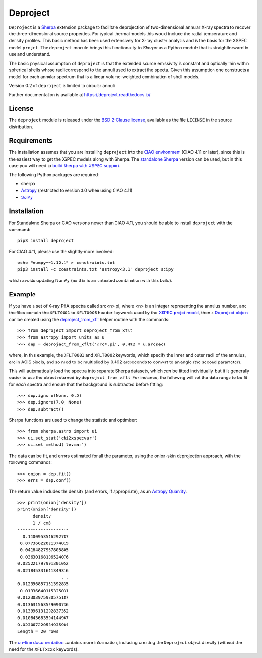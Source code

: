 Deproject
=========

``Deproject`` is a `Sherpa <https://sherpa.readthedocs.io/>`_ extension package
to facilitate deprojection of two-dimensional annular X-ray spectra to recover
the three-dimensional source properties.  For typical thermal models this would
include the radial temperature and density profiles. This basic method has been
used extensively for X-ray cluster analysis and is the basis for the XSPEC
model ``projct``.  The ``deproject`` module brings this functionality to
*Sherpa* as a Python module that is straightforward to use and understand.

The basic physical assumption of ``deproject`` is that the extended source
emissivity is constant and optically thin within spherical shells whose radii
correspond to the annuli used to extract the specta.  Given this assumption one
constructs a model for each annular spectrum that is a linear volume-weighted
combination of shell models.

Version 0.2 of ``deproject`` is limited to circular annuli.

Further documentation is available at https://deproject.readthedocs.io/

License
-------

The ``deproject`` module is released under the
`BSD 2-Clause license <https://choosealicense.com/licenses/bsd-2-clause/>`_,
available as the file ``LICENSE`` in the source distribution.

Requirements
------------

The installation assumes that you are installing ``deproject`` into
the `CIAO environment <http://cxc.harvard.edu/ciao/>`_ (CIAO 4.11 or
later), since this is the easiest way to get the XSPEC models along
with Sherpa. The `standalone Sherpa <https://sherpa.readthedocs.io/>`_
version can be used, but in this case you will need to `build Sherpa
with XSPEC support
<https://sherpa.readthedocs.io/en/latest/install.html#xspec>`_.

The following Python packages are required:

- sherpa
- `Astropy <http://www.astropy.org/>`_ (restricted to version 3.0 when
  using CIAO 4.11)
- `SciPy <https://www.scipy.org/scipylib/>`_.

Installation
------------

For Standalone Sherpa or CIAO versions newer than CIAO 4.11,
you should be able to install ``deproject`` with the command::

  pip3 install deproject

For CIAO 4.11, please use the slightly-more involved::

  echo "numpy==1.12.1" > constraints.txt
  pip3 install -c constraints.txt 'astropy<3.1' deproject scipy

which avoids updating NumPy (as this is an untested combination
with this build).

Example
-------

If you have a set of X-ray PHA spectra called src<n>.pi, where <n> is
an integer representing the annulus number, and the files contain the
``XFLT0001`` to ``XFLT0005`` header keywords used by the
`XSPEC projct model <https://asd.gsfc.nasa.gov/XSPECwiki/projct_model>`_,
then a
`Deproject object <https://deproject-test.readthedocs.io/en/latest/modules/api/deproject.deproject.Deproject.html#deproject.deproject.Deproject>`_
can be created using the
`deproject_from_xflt <https://deproject-test.readthedocs.io/en/ciao-411/modules/api/deproject.deproject.deproject_from_xflt.html>`_
helper routine with the commands::

  >>> from deproject import deproject_from_xflt
  >>> from astropy import units as u
  >>> dep = deproject_from_xflt('src*.pi', 0.492 * u.arcsec)

where, in this example, the ``XFLT0001`` and ``XFLT0002`` keywords,
which specify the inner and outer radii of the annulus, are in
ACIS pixels, and so need to be multiplied by 0.492 arcseconds to
convert to an angle (the second parameter).

This will automatically load the spectra into separate Sherpa datasets,
which *can* be fitted individually, but it is generally easier to use
the object returned by ``deproject_from_xflt``. For instance, the
following will set the data range to be fit for *each* spectra and ensure
that the background is subtracted before fitting::

  >>> dep.ignore(None, 0.5)
  >>> dep.ignore(7.0, None)
  >>> dep.subtract()

Sherpa functions are used to change the statistic and optimiser::

  >>> from sherpa.astro import ui
  >>> ui.set_stat('chi2xspecvar')
  >>> ui.set_method('levmar')

The data can be fit, and errors estimated for all the parameter, using
the onion-skin deprojection approach, with the following commands::

  >>> onion = dep.fit()
  >>> errs = dep.conf()

The return value includes the density (and errors, if appropriate), as
an `Astropy Quantity <http://docs.astropy.org/en/stable/units/>`_.

::

  >>> print(onion['density'])
  print(onion['density'])
        density
        1 / cm3
  --------------------
    0.1100953546292787
   0.07736622021374819
   0.04164827967805805
   0.03630168106524076
  0.025221797991301052
  0.021845331641349316
                   ...
  0.012396857131392835
   0.01336640115325031
  0.012303975980575187
  0.013631563529090736
  0.013996131292837352
  0.010843683594144967
  0.023067220584935984
  Length = 20 rows

The `on-line documentation <https://deproject.readthedocs.io/>`_
contains more information, including creating the ``Deproject`` object
directly (without the need for the ``XFLTxxxx`` keywords).
